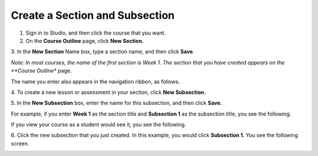 

*******************************
Create a Section and Subsection
*******************************


1. Sign in to Studio, and then click the course that you want.


2. On the **Course Outline** page, click **New Section.** 


.. image:: images/image039.png  
 :width: 800



3. In the **New Section** Name box, type a section name, and then click
**Save**. 

*Note: In most courses, the name of the first section is Week 1. The section
that you have created appears on the **Course Outline** page.

.. image:: images/image041.png  
 :width: 800


The name you enter also appears in the navigation ribbon, as follows.


.. image:: images/image043.png  
 :width: 800


4. To create a new lesson or assessment in your section, click **New
Subsection.** 


5. In the **New Subsection** box, enter the name for this subsection, and then
click **Save.** 

For example, if you enter **Week 1** as the section title and **Subsection 1**
as the subsection title, you see the following.


.. image:: images/image045.png  
 :width: 800


If you view your course as a student would see it, you see the following.


.. image:: images/image047.png  
 :width: 800


6. Click the new subsection that you just created. In this example, you would
click **Subsection 1.** You see the following screen. 


.. image:: images/image049.png  
 :width: 800



